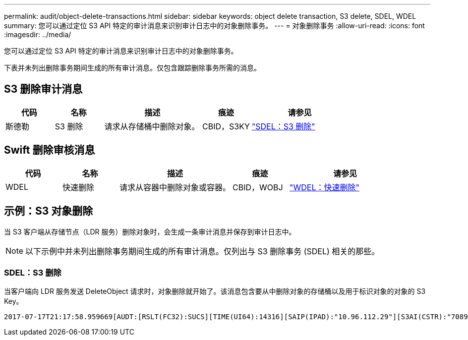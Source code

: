 ---
permalink: audit/object-delete-transactions.html 
sidebar: sidebar 
keywords: object delete transaction, S3 delete, SDEL, WDEL 
summary: 您可以通过定位 S3 API 特定的审计消息来识别审计日志中的对象删除事务。 
---
= 对象删除事务
:allow-uri-read: 
:icons: font
:imagesdir: ../media/


[role="lead"]
您可以通过定位 S3 API 特定的审计消息来识别审计日志中的对象删除事务。

下表并未列出删除事务期间生成的所有审计消息。仅包含跟踪删除事务所需的消息。



== S3 删除审计消息

[cols="1a,1a,2a,1a,2a"]
|===
| 代码 | 名称 | 描述 | 痕迹 | 请参见 


 a| 
斯德勒
 a| 
S3 删除
 a| 
请求从存储桶中删除对象。
 a| 
CBID，S3KY
 a| 
link:sdel-s3-delete.html["SDEL：S3 删除"]

|===


== Swift 删除审核消息

[cols="1a,1a,2a,1a,2a"]
|===
| 代码 | 名称 | 描述 | 痕迹 | 请参见 


 a| 
WDEL
 a| 
快速删除
 a| 
请求从容器中删除对象或容器。
 a| 
CBID，WOBJ
 a| 
link:wdel-swift-delete.html["WDEL：快速删除"]

|===


== 示例：S3 对象删除

当 S3 客户端从存储节点（LDR 服务）删除对象时，会生成一条审计消息并保存到审计日志中。


NOTE: 以下示例中并未列出删除事务期间生成的所有审计消息。仅列出与 S3 删除事务 (SDEL) 相关的那些。



=== SDEL：S3 删除

当客户端向 LDR 服务发送 DeleteObject 请求时，对象删除就开始了。该消息包含要从中删除对象的存储桶以及用于标识对象的对象的 S3 Key。

[listing, subs="specialcharacters,quotes"]
----
2017-07-17T21:17:58.959669[AUDT:[RSLT(FC32):SUCS][TIME(UI64):14316][SAIP(IPAD):"10.96.112.29"][S3AI(CSTR):"70899244468554783528"][SACC(CSTR):"test"][S3AK(CSTR):"SGKHyalRU_5cLflqajtaFmxJn946lAWRJfBF33gAOg=="][SUSR(CSTR):"urn:sgws:identity::70899244468554783528:root"][SBAI(CSTR):"70899244468554783528"][SBAC(CSTR):"test"]\[S3BK\(CSTR\):"example"\]\[S3KY\(CSTR\):"testobject-0-7"\][CBID\(UI64\):0x339F21C5A6964D89][CSIZ(UI64):30720][AVER(UI32):10][ATIM(UI64):150032627859669][ATYP\(FC32\):SDEL][ANID(UI32):12086324][AMID(FC32):S3RQ][ATID(UI64):4727861330952970593]]
----
